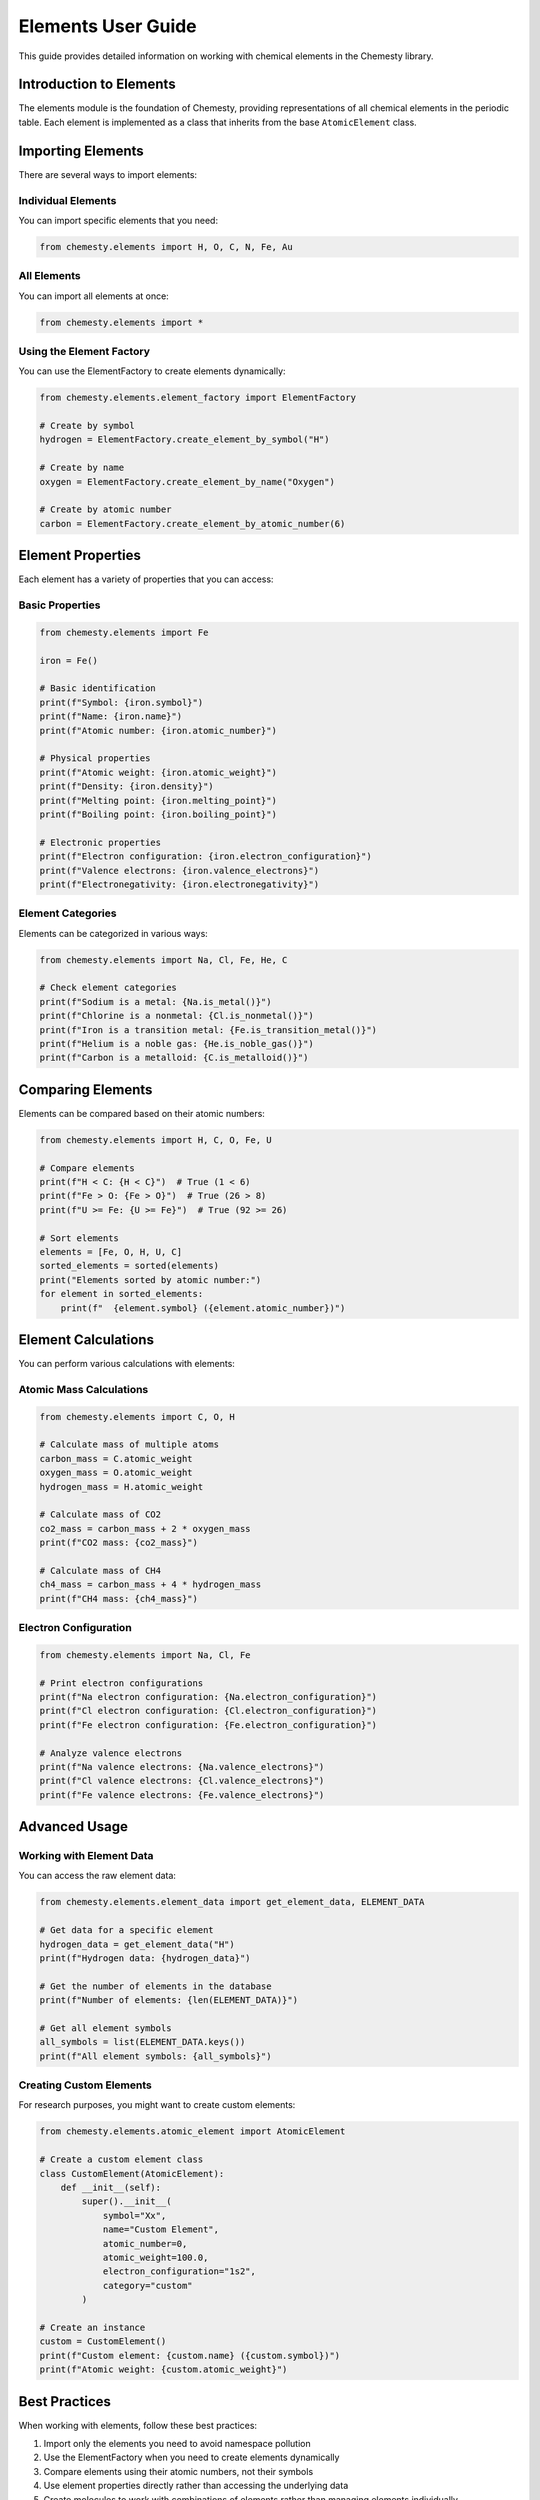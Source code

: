 Elements User Guide
=================

This guide provides detailed information on working with chemical elements in the Chemesty library.

Introduction to Elements
-----------------------

The elements module is the foundation of Chemesty, providing representations of all chemical elements in the periodic table. Each element is implemented as a class that inherits from the base ``AtomicElement`` class.

Importing Elements
----------------

There are several ways to import elements:

Individual Elements
~~~~~~~~~~~~~~~~~

You can import specific elements that you need:

.. code-block:: python

   from chemesty.elements import H, O, C, N, Fe, Au

All Elements
~~~~~~~~~~~

You can import all elements at once:

.. code-block:: python

   from chemesty.elements import *

Using the Element Factory
~~~~~~~~~~~~~~~~~~~~~~~

You can use the ElementFactory to create elements dynamically:

.. code-block:: python

   from chemesty.elements.element_factory import ElementFactory
   
   # Create by symbol
   hydrogen = ElementFactory.create_element_by_symbol("H")
   
   # Create by name
   oxygen = ElementFactory.create_element_by_name("Oxygen")
   
   # Create by atomic number
   carbon = ElementFactory.create_element_by_atomic_number(6)

Element Properties
----------------

Each element has a variety of properties that you can access:

Basic Properties
~~~~~~~~~~~~~~

.. code-block:: python

   from chemesty.elements import Fe
   
   iron = Fe()
   
   # Basic identification
   print(f"Symbol: {iron.symbol}")
   print(f"Name: {iron.name}")
   print(f"Atomic number: {iron.atomic_number}")
   
   # Physical properties
   print(f"Atomic weight: {iron.atomic_weight}")
   print(f"Density: {iron.density}")
   print(f"Melting point: {iron.melting_point}")
   print(f"Boiling point: {iron.boiling_point}")
   
   # Electronic properties
   print(f"Electron configuration: {iron.electron_configuration}")
   print(f"Valence electrons: {iron.valence_electrons}")
   print(f"Electronegativity: {iron.electronegativity}")

Element Categories
~~~~~~~~~~~~~~~

Elements can be categorized in various ways:

.. code-block:: python

   from chemesty.elements import Na, Cl, Fe, He, C
   
   # Check element categories
   print(f"Sodium is a metal: {Na.is_metal()}")
   print(f"Chlorine is a nonmetal: {Cl.is_nonmetal()}")
   print(f"Iron is a transition metal: {Fe.is_transition_metal()}")
   print(f"Helium is a noble gas: {He.is_noble_gas()}")
   print(f"Carbon is a metalloid: {C.is_metalloid()}")

Comparing Elements
---------------

Elements can be compared based on their atomic numbers:

.. code-block:: python

   from chemesty.elements import H, C, O, Fe, U
   
   # Compare elements
   print(f"H < C: {H < C}")  # True (1 < 6)
   print(f"Fe > O: {Fe > O}")  # True (26 > 8)
   print(f"U >= Fe: {U >= Fe}")  # True (92 >= 26)
   
   # Sort elements
   elements = [Fe, O, H, U, C]
   sorted_elements = sorted(elements)
   print("Elements sorted by atomic number:")
   for element in sorted_elements:
       print(f"  {element.symbol} ({element.atomic_number})")

Element Calculations
-----------------

You can perform various calculations with elements:

Atomic Mass Calculations
~~~~~~~~~~~~~~~~~~~~~

.. code-block:: python

   from chemesty.elements import C, O, H
   
   # Calculate mass of multiple atoms
   carbon_mass = C.atomic_weight
   oxygen_mass = O.atomic_weight
   hydrogen_mass = H.atomic_weight
   
   # Calculate mass of CO2
   co2_mass = carbon_mass + 2 * oxygen_mass
   print(f"CO2 mass: {co2_mass}")
   
   # Calculate mass of CH4
   ch4_mass = carbon_mass + 4 * hydrogen_mass
   print(f"CH4 mass: {ch4_mass}")

Electron Configuration
~~~~~~~~~~~~~~~~~~~

.. code-block:: python

   from chemesty.elements import Na, Cl, Fe
   
   # Print electron configurations
   print(f"Na electron configuration: {Na.electron_configuration}")
   print(f"Cl electron configuration: {Cl.electron_configuration}")
   print(f"Fe electron configuration: {Fe.electron_configuration}")
   
   # Analyze valence electrons
   print(f"Na valence electrons: {Na.valence_electrons}")
   print(f"Cl valence electrons: {Cl.valence_electrons}")
   print(f"Fe valence electrons: {Fe.valence_electrons}")

Advanced Usage
------------

Working with Element Data
~~~~~~~~~~~~~~~~~~~~~~~

You can access the raw element data:

.. code-block:: python

   from chemesty.elements.element_data import get_element_data, ELEMENT_DATA
   
   # Get data for a specific element
   hydrogen_data = get_element_data("H")
   print(f"Hydrogen data: {hydrogen_data}")
   
   # Get the number of elements in the database
   print(f"Number of elements: {len(ELEMENT_DATA)}")
   
   # Get all element symbols
   all_symbols = list(ELEMENT_DATA.keys())
   print(f"All element symbols: {all_symbols}")

Creating Custom Elements
~~~~~~~~~~~~~~~~~~~~~

For research purposes, you might want to create custom elements:

.. code-block:: python

   from chemesty.elements.atomic_element import AtomicElement
   
   # Create a custom element class
   class CustomElement(AtomicElement):
       def __init__(self):
           super().__init__(
               symbol="Xx",
               name="Custom Element",
               atomic_number=0,
               atomic_weight=100.0,
               electron_configuration="1s2",
               category="custom"
           )
   
   # Create an instance
   custom = CustomElement()
   print(f"Custom element: {custom.name} ({custom.symbol})")
   print(f"Atomic weight: {custom.atomic_weight}")

Best Practices
------------

When working with elements, follow these best practices:

1. Import only the elements you need to avoid namespace pollution
2. Use the ElementFactory when you need to create elements dynamically
3. Compare elements using their atomic numbers, not their symbols
4. Use element properties directly rather than accessing the underlying data
5. Create molecules to work with combinations of elements rather than managing elements individually